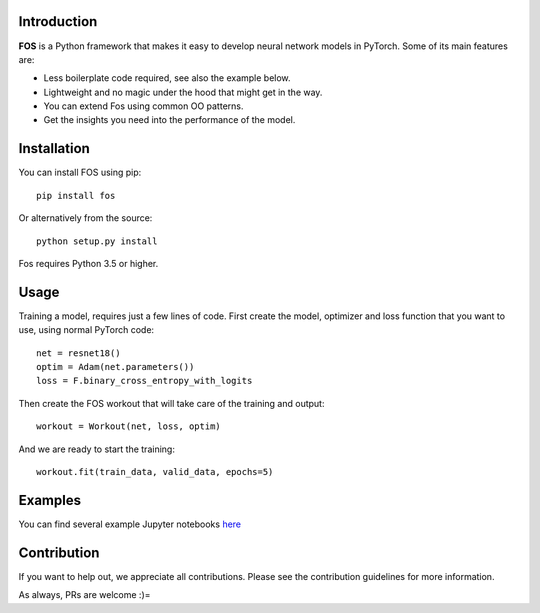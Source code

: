 .. image:: https://travis-ci.com/neurallayer/fos.svg?branch=master
    :target: https://travis-ci.com/neurallayer/fos


Introduction
============
**FOS** is a Python framework that makes it easy to develop neural network models 
in PyTorch. Some of its main features are:

* Less boilerplate code required, see also the example below.
* Lightweight and no magic under the hood that might get in the way.
* You can extend Fos using common OO patterns.
* Get the insights you need into the performance of the model.


Installation
============
You can install FOS using pip::

    pip install fos
    
Or alternatively from the source::

    python setup.py install
    
Fos requires Python 3.5 or higher.


Usage
=====
Training a model, requires just a few lines of code. First create the model, 
optimizer and loss function that you want to use, using normal PyTorch code::

   net = resnet18()
   optim = Adam(net.parameters())
   loss = F.binary_cross_entropy_with_logits

Then create the FOS workout that will take care of the training and output::

   workout = Workout(net, loss, optim)
  

And we are ready to start the training::

   workout.fit(train_data, valid_data, epochs=5)


Examples
========
You can find several example Jupyter notebooks `here <https://github.com/neurallayer/fos/tree/master/examples>`_ 


Contribution
============
If you want to help out, we appreciate all contributions. 
Please see the contribution guidelines for more information.

As always, PRs are welcome :)= 
